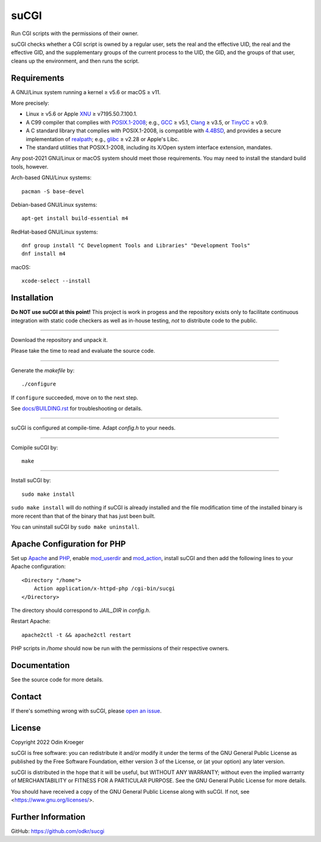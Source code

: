 ..
	|coverage|
..
	|codacy|
..
	|security|
..
	|reliability|
..
	|maintainability|


=====
suCGI
=====

Run CGI scripts with the permissions of their owner.

suCGI checks whether a CGI script is owned by a regular user, sets the real
and the effective UID, the real and the effective GID, and the supplementary
groups of the current process to the UID, the GID, and the groups of that
user, cleans up the environment, and then runs the script.


Requirements
============

A GNU/Linux system running a kernel ≥ v5.6 or macOS ≥ v11.

More precisely:

* Linux ≥ v5.6 or Apple XNU_ ≥ v7195.50.7.100.1.
* A C99 compiler that complies with `POSIX.1-2008`_;
  e.g., GCC_ ≥ v5.1, Clang_ ≥ v3.5, or TinyCC_ ≥ v0.9.
* A C standard library that complies with POSIX.1-2008, is compatible with
  4.4BSD_, and provides a secure implementation of realpath_;
  e.g., glibc_ ≥ v2.28 or Apple's Libc.
* The standard utilities that POSIX.1-2008, including
  its X/Open system interface extension, mandates.

Any post-2021 GNU/Linux or macOS system should meet those requirements.
You may need to install the standard build tools, however.

Arch-based GNU/Linux systems::

    pacman -S base-devel

Debian-based GNU/Linux systems::

    apt-get install build-essential m4

RedHat-based GNU/Linux systems::

    dnf group install "C Development Tools and Libraries" "Development Tools"
    dnf install m4

macOS::

    xcode-select --install


Installation 
============

**Do NOT use suCGI at this point!** This project is work in progess and
the repository exists only to facilitate continuous integration with static
code checkers as well as in-house testing, *not* to distribute code to
the public.

----

Download the repository and unpack it.

Please take the time to read and evaluate the source code.

----

Generate the *makefile* by::

    ./configure

If ``configure`` succeeded, move on to the next step.

See `docs/BUILDING.rst`_ for troubleshooting or details.

----

suCGI is configured at compile-time. Adapt *config.h* to your needs.

----

Comipile suCGI by::

    make

----

Install suCGI by::

    sudo make install

``sudo make install`` will do nothing if suCGI is already installed and
the file modification time of the installed binary is more recent than
that of the binary that has just been built.

You can uninstall suCGI by ``sudo make uninstall``.


Apache Configuration for PHP
============================

Set up Apache_ and PHP_, enable mod_userdir_ and mod_action_, install suCGI
and then add the following lines to your Apache configuration::

    <Directory "/home">
        Action application/x-httpd-php /cgi-bin/sucgi
    </Directory>

The directory should correspond to *JAIL_DIR* in *config.h*.

Restart Apache::

    apache2ctl -t && apache2ctl restart

PHP scripts in */home* should now be run with the permissions of
their respective owners.


Documentation
=============

See the source code for more details.


Contact
=======

If there's something wrong with suCGI, please
`open an issue <https://github.com/odkr/sucgi/issues>`_.


License
=======

Copyright 2022 Odin Kroeger

suCGI is free software: you can redistribute it and/or modify it under
the terms of the GNU General Public License as published by the Free
Software Foundation, either version 3 of the License, or (at your option)
any later version.

suCGI is distributed in the hope that it will be useful, but WITHOUT ANY
WARRANTY; without even the implied warranty of MERCHANTABILITY or FITNESS FOR
A PARTICULAR PURPOSE. See the GNU General Public License for more details.

You should have received a copy of the GNU General Public License
along with suCGI. If not, see <https://www.gnu.org/licenses/>. 


Further Information
===================

GitHub: https://github.com/odkr/sucgi

.. _4.4BSD: https://docs-legacy.freebsd.org/44doc/

.. _Apache: https://httpd.apache.org/

.. _`docs/BUILDING.rst`: docs/BUILDING.rst

.. _Clang: https://clang.llvm.org/

.. _GCC: https://gcc.gnu.org/

.. _glibc: https://www.gnu.org/software/libc/

.. _mod_action: https://httpd.apache.org/docs/2.4/mod/mod_actions.html

.. _mod_userdir: https://httpd.apache.org/docs/2.4/mod/mod_userdir.html

.. _PHP: https://www.php.net/

.. _`POSIX.1-2008`: https://pubs.opengroup.org/onlinepubs/9699919799.2008edition/

.. _realpath: https://cve.mitre.org/cgi-bin/cvekey.cgi?keyword=realpath

.. _TinyCC: http://www.tinycc.org/ 

.. _XNU: https://github.com/apple-oss-distributions/xnu/

.. |codacy| image:: https://app.codacy.com/project/badge/Grade/cb67a3bad615449589dfb242876600ac
            :target: https://www.codacy.com/gh/odkr/sucgi/dashboard?utm_source=github.com&amp;utm_content=odkr/sucgi

.. |coverage| image:: https://app.codacy.com/project/badge/Coverage/cb67a3bad615449589dfb242876600ac
              :target: https://www.codacy.com/gh/odkr/sucgi/dashboard?utm_source=github.com&amp;utm_content=odkr/sucgi

.. |security| image:: https://sonarcloud.io/api/project_badges/measure?project=odkr_sucgi&metric=security_rating
              :target: https://sonarcloud.io/summary/new_code?id=odkr_sucgi

.. |reliability| image:: https://sonarcloud.io/api/project_badges/measure?project=odkr_sucgi&metric=reliability_rating
                 :target: https://sonarcloud.io/summary/new_code?id=odkr_sucgi

.. |maintainability| image:: https://sonarcloud.io/api/project_badges/measure?project=odkr_sucgi&metric=sqale_rating
                    :target: https://sonarcloud.io/summary/new_code?id=odkr_sucgi
